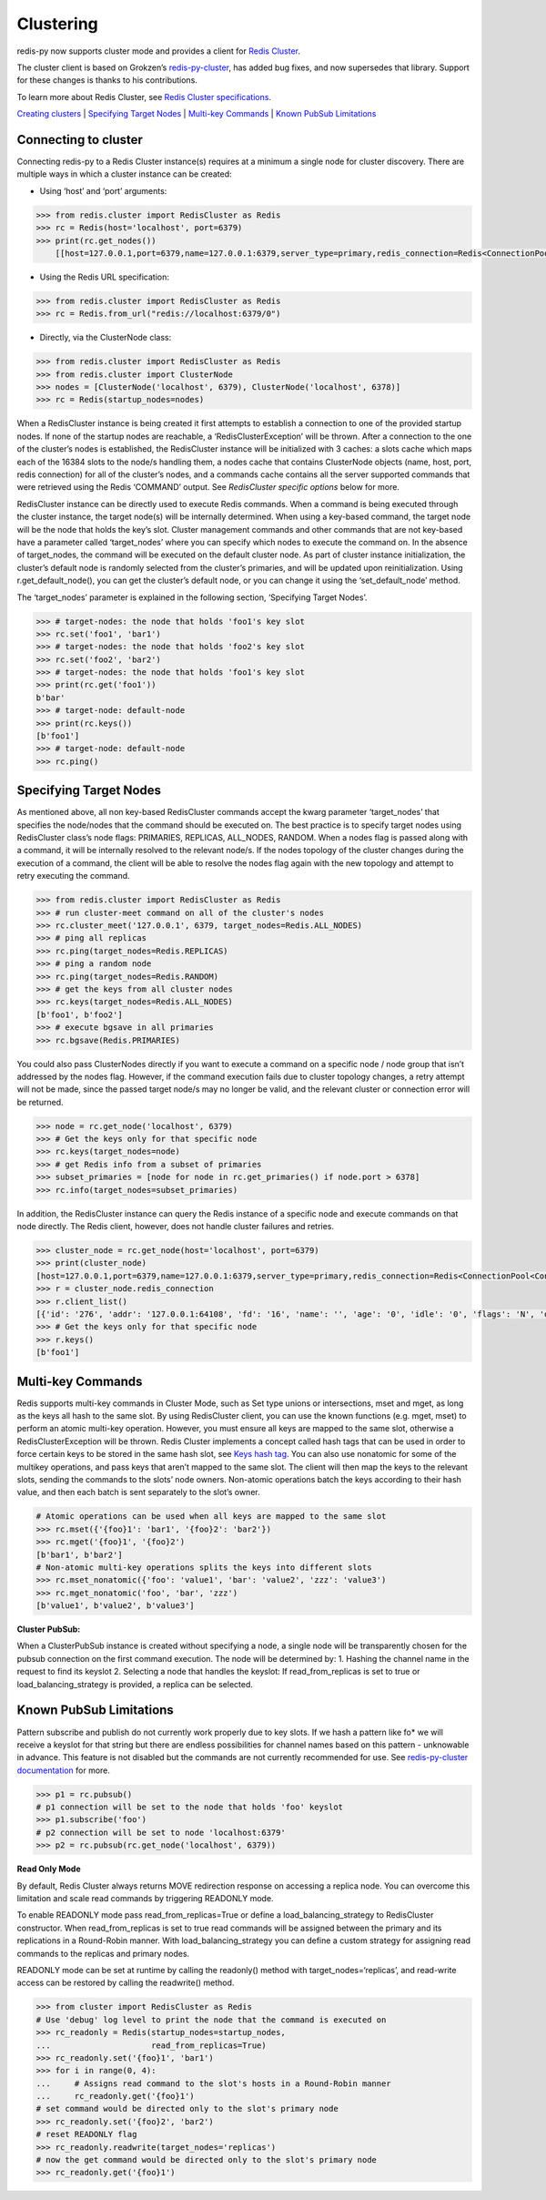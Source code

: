 Clustering
==========

redis-py now supports cluster mode and provides a client for `Redis
Cluster <https://redis.io/topics/cluster-tutorial>`__.

The cluster client is based on Grokzen’s
`redis-py-cluster <https://github.com/Grokzen/redis-py-cluster>`__, has
added bug fixes, and now supersedes that library. Support for these
changes is thanks to his contributions.

To learn more about Redis Cluster, see `Redis Cluster
specifications <https://redis.io/topics/cluster-spec>`__.

`Creating clusters <#creating-clusters>`__ \| `Specifying Target
Nodes <#specifying-target-nodes>`__ \| `Multi-key
Commands <#multi-key-commands>`__ \| `Known PubSub
Limitations <#known-pubsub-limitations>`__

Connecting to cluster
---------------------

Connecting redis-py to a Redis Cluster instance(s) requires at a minimum
a single node for cluster discovery. There are multiple ways in which a
cluster instance can be created:

-  Using ‘host’ and ‘port’ arguments:

.. code:: python

   >>> from redis.cluster import RedisCluster as Redis
   >>> rc = Redis(host='localhost', port=6379)
   >>> print(rc.get_nodes())
       [[host=127.0.0.1,port=6379,name=127.0.0.1:6379,server_type=primary,redis_connection=Redis<ConnectionPool<Connection<host=127.0.0.1,port=6379,db=0>>>], [host=127.0.0.1,port=6378,name=127.0.0.1:6378,server_type=primary,redis_connection=Redis<ConnectionPool<Connection<host=127.0.0.1,port=6378,db=0>>>], [host=127.0.0.1,port=6377,name=127.0.0.1:6377,server_type=replica,redis_connection=Redis<ConnectionPool<Connection<host=127.0.0.1,port=6377,db=0>>>]]

-  Using the Redis URL specification:

.. code:: python

   >>> from redis.cluster import RedisCluster as Redis
   >>> rc = Redis.from_url("redis://localhost:6379/0")

-  Directly, via the ClusterNode class:

.. code:: python

   >>> from redis.cluster import RedisCluster as Redis
   >>> from redis.cluster import ClusterNode
   >>> nodes = [ClusterNode('localhost', 6379), ClusterNode('localhost', 6378)]
   >>> rc = Redis(startup_nodes=nodes)

When a RedisCluster instance is being created it first attempts to
establish a connection to one of the provided startup nodes. If none of
the startup nodes are reachable, a ‘RedisClusterException’ will be
thrown. After a connection to the one of the cluster’s nodes is
established, the RedisCluster instance will be initialized with 3
caches: a slots cache which maps each of the 16384 slots to the node/s
handling them, a nodes cache that contains ClusterNode objects (name,
host, port, redis connection) for all of the cluster’s nodes, and a
commands cache contains all the server supported commands that were
retrieved using the Redis ‘COMMAND’ output. See *RedisCluster specific
options* below for more.

RedisCluster instance can be directly used to execute Redis commands.
When a command is being executed through the cluster instance, the
target node(s) will be internally determined. When using a key-based
command, the target node will be the node that holds the key’s slot.
Cluster management commands and other commands that are not key-based
have a parameter called ‘target_nodes’ where you can specify which nodes
to execute the command on. In the absence of target_nodes, the command
will be executed on the default cluster node. As part of cluster
instance initialization, the cluster’s default node is randomly selected
from the cluster’s primaries, and will be updated upon reinitialization.
Using r.get_default_node(), you can get the cluster’s default node, or
you can change it using the ‘set_default_node’ method.

The ‘target_nodes’ parameter is explained in the following section,
‘Specifying Target Nodes’.

.. code:: python

   >>> # target-nodes: the node that holds 'foo1's key slot
   >>> rc.set('foo1', 'bar1')
   >>> # target-nodes: the node that holds 'foo2's key slot
   >>> rc.set('foo2', 'bar2')
   >>> # target-nodes: the node that holds 'foo1's key slot
   >>> print(rc.get('foo1'))
   b'bar'
   >>> # target-node: default-node
   >>> print(rc.keys())
   [b'foo1']
   >>> # target-node: default-node
   >>> rc.ping()

Specifying Target Nodes
-----------------------

As mentioned above, all non key-based RedisCluster commands accept the
kwarg parameter ‘target_nodes’ that specifies the node/nodes that the
command should be executed on. The best practice is to specify target
nodes using RedisCluster class’s node flags: PRIMARIES, REPLICAS,
ALL_NODES, RANDOM. When a nodes flag is passed along with a command, it
will be internally resolved to the relevant node/s. If the nodes
topology of the cluster changes during the execution of a command, the
client will be able to resolve the nodes flag again with the new
topology and attempt to retry executing the command.

.. code:: python

   >>> from redis.cluster import RedisCluster as Redis
   >>> # run cluster-meet command on all of the cluster's nodes
   >>> rc.cluster_meet('127.0.0.1', 6379, target_nodes=Redis.ALL_NODES)
   >>> # ping all replicas
   >>> rc.ping(target_nodes=Redis.REPLICAS)
   >>> # ping a random node
   >>> rc.ping(target_nodes=Redis.RANDOM)
   >>> # get the keys from all cluster nodes
   >>> rc.keys(target_nodes=Redis.ALL_NODES)
   [b'foo1', b'foo2']
   >>> # execute bgsave in all primaries
   >>> rc.bgsave(Redis.PRIMARIES)

You could also pass ClusterNodes directly if you want to execute a
command on a specific node / node group that isn’t addressed by the
nodes flag. However, if the command execution fails due to cluster
topology changes, a retry attempt will not be made, since the passed
target node/s may no longer be valid, and the relevant cluster or
connection error will be returned.

.. code:: python

   >>> node = rc.get_node('localhost', 6379)
   >>> # Get the keys only for that specific node
   >>> rc.keys(target_nodes=node)
   >>> # get Redis info from a subset of primaries
   >>> subset_primaries = [node for node in rc.get_primaries() if node.port > 6378]
   >>> rc.info(target_nodes=subset_primaries)

In addition, the RedisCluster instance can query the Redis instance of a
specific node and execute commands on that node directly. The Redis
client, however, does not handle cluster failures and retries.

.. code:: python

   >>> cluster_node = rc.get_node(host='localhost', port=6379)
   >>> print(cluster_node)
   [host=127.0.0.1,port=6379,name=127.0.0.1:6379,server_type=primary,redis_connection=Redis<ConnectionPool<Connection<host=127.0.0.1,port=6379,db=0>>>]
   >>> r = cluster_node.redis_connection
   >>> r.client_list()
   [{'id': '276', 'addr': '127.0.0.1:64108', 'fd': '16', 'name': '', 'age': '0', 'idle': '0', 'flags': 'N', 'db': '0', 'sub': '0', 'psub': '0', 'multi': '-1', 'qbuf': '26', 'qbuf-free': '32742', 'argv-mem': '10', 'obl': '0', 'oll': '0', 'omem': '0', 'tot-mem': '54298', 'events': 'r', 'cmd': 'client', 'user': 'default'}]
   >>> # Get the keys only for that specific node
   >>> r.keys()
   [b'foo1']

Multi-key Commands
------------------

Redis supports multi-key commands in Cluster Mode, such as Set type
unions or intersections, mset and mget, as long as the keys all hash to
the same slot. By using RedisCluster client, you can use the known
functions (e.g. mget, mset) to perform an atomic multi-key operation.
However, you must ensure all keys are mapped to the same slot, otherwise
a RedisClusterException will be thrown. Redis Cluster implements a
concept called hash tags that can be used in order to force certain keys
to be stored in the same hash slot, see `Keys hash
tag <https://redis.io/topics/cluster-spec#keys-hash-tags>`__. You can
also use nonatomic for some of the multikey operations, and pass keys
that aren’t mapped to the same slot. The client will then map the keys
to the relevant slots, sending the commands to the slots’ node owners.
Non-atomic operations batch the keys according to their hash value, and
then each batch is sent separately to the slot’s owner.

.. code:: python

   # Atomic operations can be used when all keys are mapped to the same slot
   >>> rc.mset({'{foo}1': 'bar1', '{foo}2': 'bar2'})
   >>> rc.mget('{foo}1', '{foo}2')
   [b'bar1', b'bar2']
   # Non-atomic multi-key operations splits the keys into different slots
   >>> rc.mset_nonatomic({'foo': 'value1', 'bar': 'value2', 'zzz': 'value3')
   >>> rc.mget_nonatomic('foo', 'bar', 'zzz')
   [b'value1', b'value2', b'value3']

**Cluster PubSub:**

When a ClusterPubSub instance is created without specifying a node, a
single node will be transparently chosen for the pubsub connection on
the first command execution. The node will be determined by: 1. Hashing
the channel name in the request to find its keyslot 2. Selecting a node
that handles the keyslot: If read_from_replicas is set to true or
load_balancing_strategy is provided, a replica can be selected.

Known PubSub Limitations
------------------------

Pattern subscribe and publish do not currently work properly due to key
slots. If we hash a pattern like fo\* we will receive a keyslot for that
string but there are endless possibilities for channel names based on
this pattern - unknowable in advance. This feature is not disabled but
the commands are not currently recommended for use. See
`redis-py-cluster
documentation <https://redis-py-cluster.readthedocs.io/en/stable/pubsub.html>`__
for more.

.. code:: python

   >>> p1 = rc.pubsub()
   # p1 connection will be set to the node that holds 'foo' keyslot
   >>> p1.subscribe('foo')
   # p2 connection will be set to node 'localhost:6379'
   >>> p2 = rc.pubsub(rc.get_node('localhost', 6379))

**Read Only Mode**

By default, Redis Cluster always returns MOVE redirection response on
accessing a replica node. You can overcome this limitation and scale
read commands by triggering READONLY mode.

To enable READONLY mode pass read_from_replicas=True or define
a load_balancing_strategy to RedisCluster constructor.
When read_from_replicas is set to true read commands will be assigned between
the primary and its replications in a Round-Robin manner.
With load_balancing_strategy you can define a custom strategy for
assigning read commands to the replicas and primary nodes.

READONLY mode can be set at runtime by calling the readonly() method
with target_nodes=‘replicas’, and read-write access can be restored by
calling the readwrite() method.

.. code:: python

   >>> from cluster import RedisCluster as Redis
   # Use 'debug' log level to print the node that the command is executed on
   >>> rc_readonly = Redis(startup_nodes=startup_nodes,
   ...                     read_from_replicas=True)
   >>> rc_readonly.set('{foo}1', 'bar1')
   >>> for i in range(0, 4):
   ...     # Assigns read command to the slot's hosts in a Round-Robin manner
   ...     rc_readonly.get('{foo}1')
   # set command would be directed only to the slot's primary node
   >>> rc_readonly.set('{foo}2', 'bar2')
   # reset READONLY flag
   >>> rc_readonly.readwrite(target_nodes='replicas')
   # now the get command would be directed only to the slot's primary node
   >>> rc_readonly.get('{foo}1')
